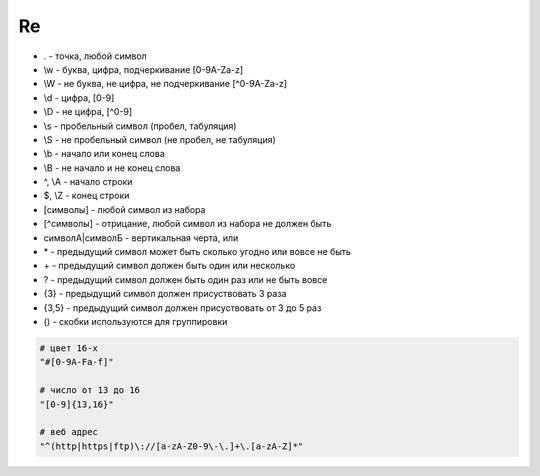 Re
==

* . - точка, любой символ

* \\w - буква, цифра, подчеркивание [0-9A-Za-z]

* \\W - не буква, не цифра, не подчеркивание [^0-9A-Za-z]

* \\d - цифра, [0-9]

* \\D - не цифра, [^0-9]

* \\s - пробельный символ (пробел, табуляция)

* \\S - не пробельный символ (не пробел, не табуляция)

* \\b - начало или конец слова

* \\B - не начало и не конец слова

* ^, \\A - начало строки

* $, \\Z - конец строки

* [символы] - любой символ из набора

* [^символы] - отрицание, любой символ из набора не должен быть

* символА|символБ - вертикальная черта, или

* \* - предыдущий символ может быть сколько угодно или вовсе не быть

* \+ - предыдущий символ должен быть один или несколько

* ? - предыдущий символ должен быть один раз или не быть вовсе

* {3} - предыдущий символ должен присуствовать 3 раза

* {3,5} - предыдущий символ должен присуствовать от 3 до 5 раз

* () - скобки используются для группировки

.. code-block:: py

    # цвет 16-х
    "#[0-9A-Fa-f]"

    # число от 13 до 16
    "[0-9]{13,16}"

    # веб адрес
    "^(http|https|ftp)\://[a-zA-Z0-9\-\.]+\.[a-zA-Z]*"